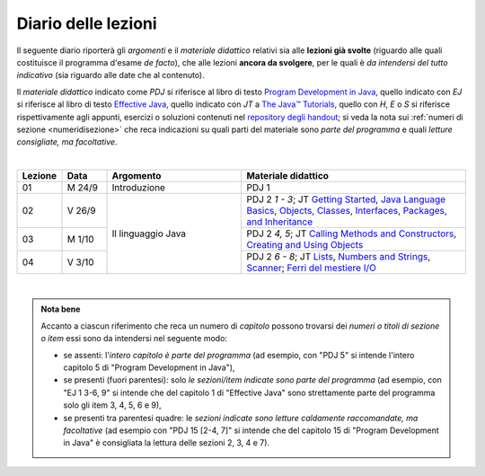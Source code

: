 Diario delle lezioni
====================

Il seguente diario riporterà gli *argomenti* e il *materiale didattico* relativi
sia alle **lezioni già svolte** (riguardo alle quali costituisce il programma
d'esame *de facto*), che alle lezioni **ancora da svolgere**, per le quali è *da
intendersi del tutto indicativo* (sia riguardo alle date che al contenuto).

Il *materiale didattico* indicato come *PDJ* si riferisce al libro di testo
`Program Development in Java
<http://www.informit.com/store/program-development-in-java-abstraction-specification-9780768684698>`__,
quello indicato con *EJ* si riferisce al libro di testo `Effective Java
<http://www.informit.com/store/effective-java-9780134685991>`__, quello indicato
con *JT* a `The Java™ Tutorials <https://dev.java/learn/>`__, quello con *H*, *E* o *S* si
riferisce rispettivamente agli appunti, esercizi o soluzioni contenuti nel
`repository degli handout <https://github.com/prog2-unimi/handouts>`__; si veda la nota sui :ref:`numeri di sezione <numeridisezione>` che reca
indicazioni su quali parti del materiale sono *parte del programma* e quali
*letture consigliate, ma facoltative*.

|

.. table::
  :widths: 10 10 30 50

  +---------+---------+----------------------------------+-----------------------------------------------------------------------+
  | Lezione | Data    | Argomento                        | Materiale didattico                                                   |
  +=========+=========+==================================+=======================================================================+
  | 01      | M  24/9 | Introduzione                     | PDJ 1                                                                 |
  +---------+---------+----------------------------------+-----------------------------------------------------------------------+
  | 02      | V  26/9 | Il linguaggio Java               | PDJ 2 *1 - 3*; JT `Getting Started`_, `Java Language Basics`_,        |
  |         |         |                                  | `Objects, Classes, Interfaces, Packages, and Inheritance`_            |
  +---------+---------+                                  +-----------------------------------------------------------------------+
  | 03      | M  1/10 |                                  | PDJ 2 *4, 5*; JT `Calling Methods and Constructors`_,                 |
  |         |         |                                  | `Creating and Using Objects`_                                         |
  +---------+---------+                                  +-----------------------------------------------------------------------+
  | 04      | V  3/10 |                                  | PDJ 2 *6 - 8*; JT `Lists`_, `Numbers and Strings`_, `Scanner`_;       |
  |         |         |                                  | `Ferri del mestiere I/O`_                                             |
  +---------+---------+----------------------------------+-----------------------------------------------------------------------+
   
|

.. _UploadDI: https://upload.di.unimi.it/session/4082

.. _Getting Started: https://dev.java/learn/getting-started/
.. _Java Language Basics: https://dev.java/learn/language-basics/
.. _Objects, Classes, Interfaces, Packages, and Inheritance: https://dev.java/learn/oop/

.. _Calling Methods and Constructors: https://dev.java/learn/calling-methods-and-constructors/
.. _Creating and Using Objects: https://dev.java/learn/creating-and-using-objects/

.. _Lists: https://dev.java/learn/api/collections-framework/lists/
.. _Numbers and Strings: https://dev.java/learn/numbers-strings/
.. _Scanner: https://docs.oracle.com/en/java/javase/21/docs/api/java.base/java/util/Scanner.html

.. _Ferri del mestiere I/O: https://prog2unimi-temi-svolti.netlify.app/intro/ifdm/io

.. _How to Write Javadoc: https://www.oracle.com/technical-resources/articles/java/javadoc-tool.html
.. _Javadoc Guide: https://docs.oracle.com/en/java/javase/21/javadoc/javadoc.html

.. _Exceptions: https://dev.java/learn/exceptions/

.. _Records: https://dev.java/learn/using-record-to-model-immutable-data/

.. _Programming With Assertions: https://docs.oracle.com/javase/8/docs/technotes/guides/language/assert.html

.. _Access Control: https://dev.java/learn/classes-objects/creating-classes/#controlling-access
.. _Nested Classes: https://dev.java/learn/nested-classes/
.. _Anonymous Classes: https://dev.java/learn/when-to-use-nested-classes-local-classes-anonymous-classes-and-lambda-expressions/
.. _For-each: https://docs.oracle.com/javase/8/docs/technotes/guides/language/foreach.html

.. _Default Methods: https://dev.java/learn/implementing-an-interface/#anchor_4
.. _Collections (tutorial): https://dev.java/learn/api/collections-framework/
.. _Collections (API): https://docs.oracle.com/en/java/javase/21/docs/api/java.base/java/util/doc-files/coll-index.html
.. _Collections (Bloch): https://www.cs.cmu.edu/~charlie/courses/15-214/2016-fall/slides/15-collections%20design.pdf
.. _Generics: https://dev.java/learn/generics/

.. _Ferri del mestiere: https://prog2unimi-temi-svolti.netlify.app/intro/ifdm

.. _Dispatching: https://prog2-unimi.github.io/notes/DM.html
.. _Ereditarietà e ontologia: https://prog2-unimi.github.io/notes/EACO.html
.. _Composition: https://prog2-unimi.github.io/notes/CED.html
.. _Equality: https://prog2-unimi.github.io/notes/UEE.html
.. _Generics and subtyping: https://prog2-unimi.github.io/notes/TGERDS.html

.. admonition:: Nota bene
  :class: alert alert-secondary

  Accanto a ciascun riferimento che reca un numero di *capitolo* possono trovarsi
  dei *numeri o titoli di sezione o item* essi sono da intendersi nel seguente modo:

  .. _numeridisezione:

  * se assenti: l'*intero capitolo è parte del programma* (ad esempio, con "PDJ 5" si intende
    l'intero capitolo 5 di "Program Development in Java"),

  * se presenti (fuori parentesi): solo *le sezioni/item indicate sono parte del programma* (ad esempio,
    con "EJ 1 3-6, 9" si intende che del capitolo 1 di "Effective Java"
    sono strettamente parte del programma solo gli item 3, 4, 5, 6 e 9),

  * se presenti tra parentesi quadre: le  *sezioni indicate sono letture caldamente raccomandate,
    ma facoltative* (ad esempio con "PDJ 15 [2-4, 7]" si intende che del capitolo 15 di
    "Program Development in Java" è consigliata la lettura delle sezioni 2, 3, 4 e 7).

